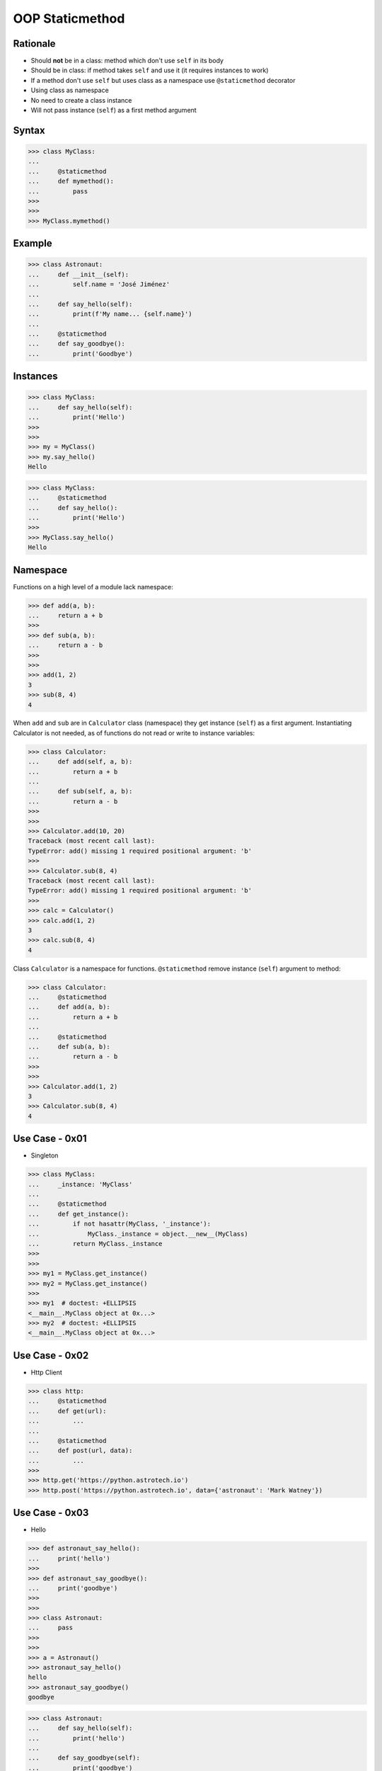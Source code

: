 OOP Staticmethod
================


Rationale
---------
* Should **not** be in a class: method which don't use ``self`` in its body
* Should be in class: if method takes ``self`` and use it (it requires instances to work)
* If a method don't use ``self`` but uses class as a namespace use ``@staticmethod`` decorator
* Using class as namespace
* No need to create a class instance
* Will not pass instance (``self``) as a first method argument


Syntax
------
>>> class MyClass:
...
...     @staticmethod
...     def mymethod():
...         pass
>>>
>>>
>>> MyClass.mymethod()


Example
-------
>>> class Astronaut:
...     def __init__(self):
...         self.name = 'José Jiménez'
...
...     def say_hello(self):
...         print(f'My name... {self.name}')
...
...     @staticmethod
...     def say_goodbye():
...         print('Goodbye')


Instances
---------
>>> class MyClass:
...     def say_hello(self):
...         print('Hello')
>>>
>>>
>>> my = MyClass()
>>> my.say_hello()
Hello

>>> class MyClass:
...     @staticmethod
...     def say_hello():
...         print('Hello')
>>>
>>> MyClass.say_hello()
Hello


Namespace
---------
Functions on a high level of a module lack namespace:

>>> def add(a, b):
...     return a + b
>>>
>>> def sub(a, b):
...     return a - b
>>>
>>>
>>> add(1, 2)
3
>>> sub(8, 4)
4

When ``add`` and ``sub`` are in ``Calculator`` class (namespace) they get instance (``self``) as a first argument. Instantiating Calculator is not needed, as of functions do not read or write to instance variables:

>>> class Calculator:
...     def add(self, a, b):
...         return a + b
...
...     def sub(self, a, b):
...         return a - b
>>>
>>>
>>> Calculator.add(10, 20)
Traceback (most recent call last):
TypeError: add() missing 1 required positional argument: 'b'
>>>
>>> Calculator.sub(8, 4)
Traceback (most recent call last):
TypeError: add() missing 1 required positional argument: 'b'
>>>
>>> calc = Calculator()
>>> calc.add(1, 2)
3
>>> calc.sub(8, 4)
4

Class ``Calculator`` is a namespace for functions. ``@staticmethod`` remove instance (``self``) argument to method:

>>> class Calculator:
...     @staticmethod
...     def add(a, b):
...         return a + b
...
...     @staticmethod
...     def sub(a, b):
...         return a - b
>>>
>>>
>>> Calculator.add(1, 2)
3
>>> Calculator.sub(8, 4)
4


Use Case - 0x01
---------------
* Singleton

>>> class MyClass:
...     _instance: 'MyClass'
...
...     @staticmethod
...     def get_instance():
...         if not hasattr(MyClass, '_instance'):
...             MyClass._instance = object.__new__(MyClass)
...         return MyClass._instance
>>>
>>>
>>> my1 = MyClass.get_instance()
>>> my2 = MyClass.get_instance()
>>>
>>> my1  # doctest: +ELLIPSIS
<__main__.MyClass object at 0x...>
>>> my2  # doctest: +ELLIPSIS
<__main__.MyClass object at 0x...>


Use Case - 0x02
---------------
* Http Client

>>> class http:
...     @staticmethod
...     def get(url):
...         ...
...
...     @staticmethod
...     def post(url, data):
...         ...
>>>
>>> http.get('https://python.astrotech.io')
>>> http.post('https://python.astrotech.io', data={'astronaut': 'Mark Watney'})


Use Case - 0x03
---------------
* Hello

>>> def astronaut_say_hello():
...     print('hello')
>>>
>>> def astronaut_say_goodbye():
...     print('goodbye')
>>>
>>>
>>> class Astronaut:
...     pass
>>>
>>>
>>> a = Astronaut()
>>> astronaut_say_hello()
hello
>>> astronaut_say_goodbye()
goodbye

>>> class Astronaut:
...     def say_hello(self):
...         print('hello')
...
...     def say_goodbye(self):
...         print('goodbye')
>>>
>>>
>>> a = Astronaut()
>>> a.say_hello()
hello
>>> a.say_goodbye()
goodbye
>>>
>>> Astronaut.say_hello()
Traceback (most recent call last):
TypeError: say_hello() missing 1 required positional argument: 'self'
>>>
>>> Astronaut.say_goodbye()
Traceback (most recent call last):
TypeError: say_goodbye() missing 1 required positional argument: 'self'

>>> class Astronaut:
...     @staticmethod
...     def say_hello():
...         print('hello')
...
...     @staticmethod
...     def say_goodbye():
...         print('goodbye')
>>>
>>>
>>> Astronaut.say_hello()
hello
>>>
>>> Astronaut.say_goodbye()
goodbye
>>>
>>> astro = Astronaut()
>>> astro.say_hello()
hello
>>> astro.say_goodbye()
goodbye


Use Case - User
---------------
>>> import json
>>> from dataclasses import dataclass
>>>
>>>
>>> @dataclass
... class User:
...     firstname: str
...     lastname: str
...
...     def from_json(self, data):
...         data = json.loads(data)
...         return User(**data)
>>>
>>>
>>> DATA = '{"firstname": "Jan", "lastname": "Twardowski"}'
>>>
>>> User.from_json(DATA)
Traceback (most recent call last):
TypeError: from_json() missing 1 required positional argument: 'data'
>>>
>>> User().from_json(DATA)
Traceback (most recent call last):
TypeError: __init__() missing 2 required positional arguments: 'firstname' and 'lastname'
>>>
>>> User(None, None).from_json(DATA)
User(firstname='Jan', lastname='Twardowski')

>>> import json
>>> from dataclasses import dataclass
>>>
>>>
>>> @dataclass
... class User:
...     firstname: str
...     lastname: str
...
...     @staticmethod
...     def from_json(data):
...         data = json.loads(data)
...         return User(**data)
>>>
>>>
>>> DATA = '{"firstname": "Jan", "lastname": "Twardowski"}'
>>>
>>> User.from_json(DATA)
User(firstname='Jan', lastname='Twardowski')


Use Case - Measurement
----------------------
>>> from dataclasses import dataclass
>>> from datetime import datetime, timezone
>>> from typing import Literal
>>>
>>>
>>> @dataclass
... class Measurement:
...     device_id: str
...     parameter: Literal['temperature', 'humidity']
...     value: float
...     unit: Literal['Celsius', 'Kelvin', 'Fahrenheit', '%']
...     when: datetime = datetime.now(timezone.utc)
...
...     def __post_init__(self):
...         if self.unit == 'Kelvin' and self.value < 0:
...             raise ValueError('Negative Kelvin')
>>>
>>>
>>> m = Measurement(
...         device_id='1a2b7c8d38',
...         parameter='temperature',
...         value=21.3,
...         unit='Celsius')


Use Case - ZWave Sensor
-----------------------
Helper `HabitatOS <https://www.habitatos.space>`_ Z-Wave sensor model:

>>> from datetime import datetime, timezone
>>> from decimal import Decimal, InvalidOperation
>>> import logging
>>> from django.db import models  # doctest: +SKIP
>>> from django.utils.translation import ugettext_lazy as _  # doctest: +SKIP
>>> from habitat._common.models import HabitatModel  # doctest: +SKIP
>>> from habitat._common.models import MissionDateTime  # doctest: +SKIP
>>> from habitat.time import MissionTime  # doctest: +SKIP
>>>
>>> log = logging.getLogger('habitat.sensor')
>>>
>>>
>>> def clean_unit(unit: str) -> str:
...     try:
...         return {
...             'C': 'celsius',
...             'F': 'fahrenheit',
...             'dB': 'decibel',
...             'lux': 'lux',
...             '%': 'percent',
...         }[unit]
...     except KeyError:
...         return None
>>>
>>>
>>> def clean_type(type: str) -> str:
...     return type.lower().replace(' ', '-')
>>>
>>>
>>> def clean_value(value: str) -> Decimal:
...     try:
...         return Decimal(value)
...     except InvalidOperation:
...         return Decimal(0)
>>>
>>>
>>> def clean_device(device: str) -> str:
...     return device
>>>
>>>
>>> def clean_datetime(dt: str) -> datetime:
...     try:
...         return datetime.strptime(dt, '%Y-%m-%d %H:%M:%S.%f+00:00').replace(tzinfo=timezone.utc)
...     except ValueError:
...         return datetime.strptime(dt, '%Y-%m-%d %H:%M:%S.%f')
>>>
>>>
>>> class ZWaveSensor(HabitatModel, MissionDateTime):  # doctest: +SKIP
...     TYPE_BATTERY_LEVEL = 'battery-level'
...     TYPE_POWER_LEVEL = 'powerlevel'
...     TYPE_TEMPERATURE = 'temperature'
...     TYPE_LUMINANCE = 'luminance'
...     TYPE_RELATIVE_HUMIDITY = 'relative-humidity'
...     TYPE_ULTRAVIOLET = 'ultraviolet'
...     TYPE_BURGLAR = 'burglar'
...     TYPE_CHOICES = [
...         (TYPE_BATTERY_LEVEL, _('Battery Level')),
...         (TYPE_POWER_LEVEL, _('Power Level')),
...         (TYPE_TEMPERATURE, _('Temperature')),
...         (TYPE_LUMINANCE, _('Luminance')),
...         (TYPE_RELATIVE_HUMIDITY, _('Relative Humidity')),
...         (TYPE_ULTRAVIOLET, _('Ultraviolet')),
...         (TYPE_BURGLAR, _('Burglar'))]
...
...     UNIT_CELSIUS = 'celsius'
...     UNIT_KELVIN = 'kelvin'
...     UNIT_FAHRENHEIT = 'fahrenheit'
...     UNIT_DECIBEL = 'decibel'
...     UNIT_LUMINANCE = 'lux'
...     UNIT_PERCENT = 'percent'
...     UNIT_DIMENSIONLESS = None
...     UNIT_CHOICES = [
...         (UNIT_DIMENSIONLESS, _('n/a')),
...         (UNIT_PERCENT, _('%')),
...         (UNIT_LUMINANCE, _('Lux')),
...         (UNIT_DECIBEL, _('dB')),
...         (UNIT_CELSIUS, _('°C')),
...         (UNIT_KELVIN, _('K')),
...         (UNIT_FAHRENHEIT, _('°F'))]
...
...     DEVICE_ATRIUM = 'c1344062-2'
...     DEVICE_ANALYTIC_LAB = 'c1344062-3'
...     DEVICE_OPERATIONS = 'c1344062-4'
...     DEVICE_TOILET = 'c1344062-5'
...     DEVICE_DORMITORY = 'c1344062-6'
...     DEVICE_STORAGE = 'c1344062-7'
...     DEVICE_KITCHEN = 'c1344062-8'
...     DEVICE_BIOLAB = 'c1344062-9'
...     DEVICE_AIRLOCK = None
...     DEVICE_CHOICES = [
...         (DEVICE_ATRIUM, _('Atrium')),
...         (DEVICE_ANALYTIC_LAB, _('Analytic Lab')),
...         (DEVICE_OPERATIONS, _('Operations')),
...         (DEVICE_TOILET, _('Toilet')),
...         (DEVICE_DORMITORY, _('Dormitory')),
...         (DEVICE_STORAGE, _('Storage')),
...         (DEVICE_KITCHEN, _('Kitchen')),
...         (DEVICE_BIOLAB, _('Biolab'))]
...
...     datetime = models.DateTimeField(verbose_name=_('Datetime [UTC]'), db_index=True)
...     device = models.CharField(verbose_name=_('Sensor Location'), max_length=30, choices=DEVICE_CHOICES, db_index=True)
...     type = models.CharField(verbose_name=_('Type'), max_length=30, choices=TYPE_CHOICES)
...     value = models.DecimalField(verbose_name=_('Value'), max_digits=7, decimal_places=2, default=None)
...     unit = models.CharField(verbose_name=_('Unit'), max_length=15, choices=UNIT_CHOICES, null=True, blank=True, default=None)
...
...     def __str__(self) -> str:
...         return f'[{self.date} {self.time}] (device: {self.device}) {self.type}: {self.value} {self.unit}'
...
...     class Meta:
...         verbose_name = _('Data')
...         verbose_name_plural = _('Zwave Sensors')
...
...     @staticmethod
...     def add(datetime: str, device: str, type: str, value: str, unit: str):
...         dt = clean_datetime(datetime)
...         time = MissionTime().get_time_dict(from_datetime=dt)
...         data = {'date': time['date'],
...                 'time': time['time'],
...                 'device': clean_device(device),
...                 'type': clean_type(type),
...                 'value': clean_value(value),
...                 'unit': clean_unit(unit)}
...         return ZWaveSensor.objects.update_or_create(datetime=dt, defaults=data)

In order to create an object in database, I have to do the following code
every time, when new data arrives. It is very easy to forget something and
cumbersome to import all that validators and cleaning methods at all times.

>>> # doctest: +SKIP
... from habitat.time import MissionTime
... from habitat.sensors.models import ZWaveSensor
... from habitat.sensors.models import clean_datetime
... from habitat.sensors.models import clean_device
... from habitat.sensors.models import clean_type
... from habitat.sensors.models import clean_value
... from habitat.sensors.models import clean_unit
...
...
... dt = clean_datetime(datetime)
... time = MissionTime().get_time_dict(from_datetime=dt)
... data = {'date': time['date'],
...         'time': time['time'],
...         'device': clean_device(device),
...         'type': clean_type(type),
...         'value': clean_value(value),
...         'unit': clean_unit(unit)}
...
... obj = ZWaveSensor.objects.update_or_create(datetime=dt, defaults=data)

Instead I can use:

>>> obj = ZWaveSensor.add(datetime, device, type, value, unit)  # doctest: +SKIP


Assignments
-----------
.. todo:: Create assignments
